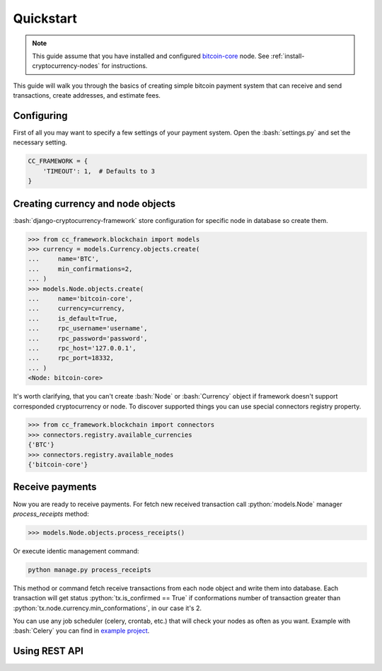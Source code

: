 .. role:: python(code)
   :language: python
.. role:: bash(code)
   :language: bash

Quickstart
==========

.. note::
    This guide assume that you have installed and configured
    `bitcoin-core <https://bitcoincore.org/en/download/>`_ node. See
    :ref:`install-cryptocurrency-nodes` for instructions.

This guide will walk you through the basics of creating simple bitcoin payment
system that can receive and send transactions, create addresses, and estimate
fees.

Configuring
-----------
First of all you may want to specify a few settings of your payment system.
Open the :bash:`settings.py` and set the necessary setting.

.. code-block:: python

    CC_FRAMEWORK = {
        'TIMEOUT': 1,  # Defaults to 3
    }

Creating currency and node objects
----------------------------------
:bash:`django-cryptocurrency-framework` store configuration for specific node
in database so create them.

.. code-block:: python

    >>> from cc_framework.blockchain import models
    >>> currency = models.Currency.objects.create(
    ...     name='BTC',
    ...     min_confirmations=2,
    ... )
    >>> models.Node.objects.create(
    ...     name='bitcoin-core',
    ...     currency=currency,
    ...     is_default=True,
    ...     rpc_username='username',
    ...     rpc_password='password',
    ...     rpc_host='127.0.0.1',
    ...     rpc_port=18332,
    ... )
    <Node: bitcoin-core>

It's worth clarifying, that you can't create :bash:`Node` or :bash:`Currency`
object if framework doesn't support corresponded cryptocurrency or node. To
discover supported things you can use special connectors registry property.

.. code-block:: python

    >>> from cc_framework.blockchain import connectors
    >>> connectors.registry.available_currencies
    {'BTC'}
    >>> connectors.registry.available_nodes
    {'bitcoin-core'}

Receive payments
----------------

Now you are ready to receive payments. For fetch new received transaction
call :python:`models.Node` manager `process_receipts` method:

.. code-block:: python

    >>> models.Node.objects.process_receipts()

Or execute identic management command:

.. code-block:: bash

    python manage.py process_receipts

This method or command fetch receive transactions from each node object and
write them into database. Each transaction will get status
:python:`tx.is_confirmed == True` if conformations number of transaction
greater than :python:`tx.node.currency.min_conformations`, in our case
it's 2.

You can use any job scheduler (celery, crontab, etc.) that will check your
nodes as often as you want. Example with :bash:`Celery` you can find in
`example project <https://github.com/HelloCreepy/django-cryptocurrency-framework/tree/master/example>`_.

Using REST API
--------------
